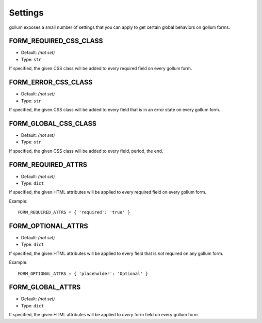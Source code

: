 Settings
========

gollum exposes a small number of settings that you can apply to get
certain global behaviors on gollum forms.

FORM_REQUIRED_CSS_CLASS
-----------------------

* Default: *(not set)*
* Type: ``str``

If specified, the given CSS class will be added to every required field
on every gollum form.

FORM_ERROR_CSS_CLASS
--------------------

* Default: *(not set)*
* Type: ``str``

If specified, the given CSS class will be added to every field that is
in an error state on every gollum form.

FORM_GLOBAL_CSS_CLASS
---------------------

* Default: *(not set)*
* Type: ``str``

If specified, the given CSS class will be added to every field, period,
the end.

FORM_REQUIRED_ATTRS
-------------------

* Default: *(not set)*
* Type: ``dict``

If specified, the given HTML attributes will be applied to every required
field on every gollum form.

Example::

    FORM_REQUIRED_ATTRS = { 'required': 'true' }

FORM_OPTIONAL_ATTRS
-------------------

* Default: *(not set)*
* Type: ``dict``

If specified, the given HTML attributes will be applied to every field
that is *not* required on any gollum form.

Example::

    FORM_OPTIONAL_ATTRS = { 'placeholder': 'Optional' }

FORM_GLOBAL_ATTRS
-----------------

* Default: *(not set)*
* Type: ``dict``

If specified, the given HTML attributes will be applied to *every* form
field on every gollum form.
